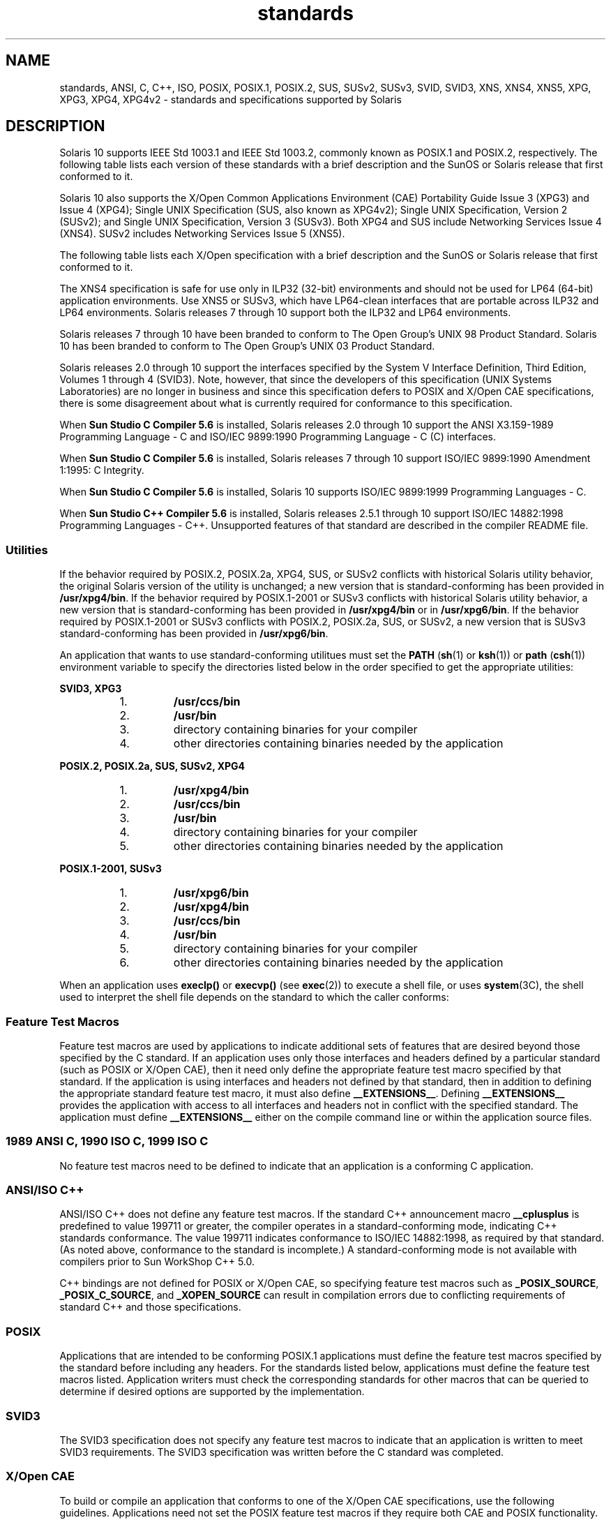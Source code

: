 '\" te
.\" Copyright (c) 2007, Sun Microsystems, Inc.  All Rights Reserved.
.\" The contents of this file are subject to the terms of the Common Development and Distribution License (the "License").  You may not use this file except in compliance with the License.
.\" You can obtain a copy of the license at usr/src/OPENSOLARIS.LICENSE or http://www.opensolaris.org/os/licensing.  See the License for the specific language governing permissions and limitations under the License.
.\" When distributing Covered Code, include this CDDL HEADER in each file and include the License file at usr/src/OPENSOLARIS.LICENSE.  If applicable, add the following below this CDDL HEADER, with the fields enclosed by brackets "[]" replaced with your own identifying information: Portions Copyright [yyyy] [name of copyright owner]
.TH standards 5 "14 Jan 2004" "SunOS 5.11" "Standards, Environments, and Macros"
.SH NAME
standards, ANSI, C, C++, ISO, POSIX, POSIX.1, POSIX.2, SUS, SUSv2, SUSv3, SVID, SVID3, XNS, XNS4, XNS5, XPG, XPG3, XPG4, XPG4v2 \- standards and specifications supported by Solaris
.SH DESCRIPTION
.sp
.LP
Solaris 10 supports IEEE Std 1003.1 and IEEE Std 1003.2, commonly known as POSIX.1 and POSIX.2, respectively. The following table lists each version of these standards with a brief description and the SunOS or Solaris release that first conformed to it.
.sp

.sp
.TS
tab();
cw(1.25i) cw(3.3i) cw(.95i) 
lw(1.25i) lw(3.3i) lw(.95i) 
.
POSIX StandardDescriptionRelease
_
POSIX.1-1988system interfaces and headersSunOS 4.1
_
POSIX.1-1990POSIX.1-1988 updateSolaris 2.0
_
POSIX.1b-1993realtime extensionsSolaris 2.4
_
POSIX.1c-1996threads extensionsSolaris 2.6
_
POSIX.2-1992shell and utilitiesSolaris 2.5
_
POSIX.2a-1992interactive shell and utilitiesSolaris 2.5
_
POSIX.1-2001T{
POSIX.1-1990, POSIX.1b-1993, POSIX.1c-1996, POSIX.2-1992, and POSIX.2a-1992 updates
T}Solaris 10
.TE

.sp
.LP
Solaris 10 also  supports the X/Open Common Applications Environment (CAE) Portability Guide Issue 3 (XPG3) and Issue 4 (XPG4); Single UNIX Specification (SUS, also known as XPG4v2); Single UNIX Specification, Version 2 (SUSv2); and Single UNIX Specification, Version 3 (SUSv3). Both XPG4 and SUS include Networking Services Issue 4 (XNS4). SUSv2 includes Networking Services Issue 5 (XNS5). 
.sp
.LP
The following table lists each X/Open specification with a brief description and the SunOS or Solaris release that first conformed to it.
.sp

.sp
.TS
tab();
cw(1.29i) cw(3.27i) cw(.93i) 
cw(1.29i) cw(3.27i) cw(.93i) 
.
X/Open CAE
_
 SpecificationDescriptionRelease
_
XPG3T{
superset of POSIX.1-1988 containing utilities from SVID3
T}SunOS 4.1
_
XPG4T{
superset of POSIX.1-1990, POSIX.2-1992, and POSIX.2a-1992 containing extensions to POSIX standards from XPG3
T}Solaris 2.4
_
SUS (XPG4v2)T{
superset of XPG4 containing historical BSD interfaces widely used by common application packages
T}Solaris 2.6
_
XNS4sockets and XTI interfacesSolaris 2.6
_
SUSv2T{
superset of SUS extended to support POSIX.1b-1993, POSIX.1c-1996, and ISO/IEC 9899 (C Standard) Amendment 1
T}Solaris 7
_
XNS5T{
superset and LP64-clean derivative of XNS4.
T}Solaris 7
_
SUSv3same as POSIX.1-2001Solaris 10
.TE

.sp
.LP
The XNS4 specification is safe for use only in ILP32 (32-bit) environments and should not be used for LP64 (64-bit) application environments. Use XNS5 or SUSv3, which have LP64-clean interfaces that are portable across ILP32 and LP64 environments. Solaris releases 7 through 10 support both the ILP32 and LP64 environments.
.sp
.LP
Solaris releases 7 through 10 have been branded to conform to The Open Group's UNIX 98 Product Standard. Solaris 10 has been branded to conform to The Open Group's UNIX 03 Product Standard.
.sp
.LP
Solaris releases 2.0 through 10 support the interfaces specified by the System V Interface Definition, Third Edition, Volumes 1 through 4 (SVID3).  Note, however, that since the developers of this specification (UNIX Systems Laboratories) are no longer in business and since this specification defers to POSIX and X/Open CAE specifications, there is some disagreement about what is currently required for conformance to this specification.
.sp
.LP
When \fBSun Studio C Compiler 5.6\fR is installed, Solaris releases 2.0 through 10 support the ANSI X3.159-1989 Programming Language - C and ISO/IEC 9899:1990 Programming Language - C (C) interfaces.
.sp
.LP
When \fBSun Studio C Compiler 5.6\fR is installed, Solaris releases 7 through 10 support ISO/IEC 9899:1990 Amendment 1:1995: C Integrity.
.sp
.LP
When \fBSun Studio C Compiler 5.6\fR is installed, Solaris 10 supports ISO/IEC 9899:1999 Programming Languages - C.
.sp
.LP
When \fBSun Studio C++ Compiler 5.6\fR is installed, Solaris releases 2.5.1 through 10 support ISO/IEC 14882:1998 Programming Languages - C++.  Unsupported features of that standard are described in the compiler README file.
.SS "Utilities"
.sp
.LP
If the behavior required by POSIX.2, POSIX.2a, XPG4, SUS, or SUSv2 conflicts with historical Solaris utility behavior, the original Solaris version of the utility is unchanged; a new version that is standard-conforming has been provided in \fB/usr/xpg4/bin\fR. If the behavior required by POSIX.1-2001 or SUSv3 conflicts with historical Solaris utility behavior, a new version that is standard-conforming has been provided in \fB/usr/xpg4/bin\fR or in \fB/usr/xpg6/bin\fR. If the behavior required by POSIX.1-2001 or SUSv3 conflicts with POSIX.2, POSIX.2a, SUS, or SUSv2, a new version that is SUSv3 standard-conforming has been provided in \fB/usr/xpg6/bin\fR.
.sp
.LP
An application that wants to use standard-conforming utilitues must set the \fBPATH\fR (\fBsh\fR(1) or \fBksh\fR(1)) or \fBpath\fR (\fBcsh\fR(1)) environment variable to specify the directories listed below in the order specified to get the appropriate utilities:
.sp
.ne 2
.mk
.na
\fBSVID3, XPG3\fR
.ad
.sp .6
.RS 4n
.RS +4
.TP
1.
\fB/usr/ccs/bin\fR
.RE
.RS +4
.TP
2.
\fB/usr/bin\fR
.RE
.RS +4
.TP
3.
directory containing binaries for your compiler
.RE
.RS +4
.TP
4.
other directories containing binaries needed by the application
.RE
.RE

.sp
.ne 2
.mk
.na
\fBPOSIX.2, POSIX.2a, SUS, SUSv2, XPG4\fR
.ad
.sp .6
.RS 4n
.RS +4
.TP
1.
\fB/usr/xpg4/bin\fR
.RE
.RS +4
.TP
2.
\fB/usr/ccs/bin\fR
.RE
.RS +4
.TP
3.
\fB/usr/bin\fR
.RE
.RS +4
.TP
4.
directory containing binaries for your compiler
.RE
.RS +4
.TP
5.
other directories containing binaries needed by the application
.RE
.RE

.sp
.ne 2
.mk
.na
\fBPOSIX.1-2001, SUSv3\fR
.ad
.sp .6
.RS 4n
.RS +4
.TP
1.
\fB/usr/xpg6/bin\fR
.RE
.RS +4
.TP
2.
\fB/usr/xpg4/bin\fR
.RE
.RS +4
.TP
3.
\fB/usr/ccs/bin\fR
.RE
.RS +4
.TP
4.
\fB/usr/bin\fR
.RE
.RS +4
.TP
5.
directory containing binaries for your compiler
.RE
.RS +4
.TP
6.
other directories containing binaries needed by the application
.RE
.RE

.sp
.LP
When an application uses \fBexeclp()\fR or \fBexecvp()\fR (see \fBexec\fR(2)) to execute a shell file, or uses \fBsystem\fR(3C), the shell used to interpret the shell file depends on the standard to which the caller conforms:
.sp

.sp
.TS
tab();
cw(4.33i) cw(1.17i) 
lw(4.33i) lw(1.17i) 
.
StandardShell Used
_
T{
1989 ANSI C, 1990 ISO C, 1999 ISO C, POSIX.1 (1990-2001), SUS, SUSv2, SUSv3, XPG4
T}\fB/usr/xpg4/bin/sh\fR
T{
POSIX.1 (1988), SVID3, XPG3, no standard specified
T}\fB/usr/bin/sh\fR
.TE

.SS "Feature Test Macros"
.sp
.LP
Feature test macros are used by applications to indicate additional sets of features that are desired beyond those specified by the C standard. If an application uses only those interfaces and headers defined by a particular standard (such as POSIX or X/Open CAE),  then it need only define the appropriate feature test macro specified by that standard. If the application is using interfaces and headers not defined by that standard, then in addition to defining the appropriate standard feature test macro, it must also define \fB__EXTENSIONS__\fR. Defining \fB__EXTENSIONS__\fR provides the application with access to all interfaces and headers not in conflict with the specified standard. The application must define \fB__EXTENSIONS__\fR either on the compile command line or within the application source files.
.SS "1989 ANSI C, 1990 ISO C, 1999 ISO C"
.sp
.LP
No feature test macros need to be defined to indicate that an application is a conforming C application.
.SS "ANSI/ISO C++"
.sp
.LP
ANSI/ISO C++ does not define any feature test macros. If the standard C++ announcement macro \fB__cplusplus\fR is predefined to value 199711 or greater, the compiler operates in a standard-conforming mode, indicating C++ standards conformance. The value 199711 indicates conformance to ISO/IEC 14882:1998, as required by that standard.  (As noted above, conformance to the standard is incomplete.)  A standard-conforming mode is not available with compilers prior to Sun WorkShop C++ 5.0.
.sp
.LP
C++ bindings are not defined for POSIX or X/Open CAE, so specifying feature test macros such as \fB_POSIX_SOURCE\fR, \fB_POSIX_C_SOURCE\fR, and \fB_XOPEN_SOURCE\fR can result in compilation errors due to conflicting requirements of standard C++ and those specifications.
.SS "POSIX"
.sp
.LP
Applications that are intended to be conforming POSIX.1 applications must define the feature test macros specified by the standard before including any headers.  For the standards listed below, applications must define the feature test macros listed.  Application writers must check the corresponding standards for other macros that can be queried to determine if desired options are supported by the implementation.
.sp

.sp
.TS
tab();
cw(2.75i) cw(2.75i) 
lw(2.75i) lw(2.75i) 
.
\fBPOSIX Standard\fR\fBFeature Test Macros\fR
_
POSIX.1-1990\fB_POSIX_SOURCE\fR
_
T{
POSIX.1-1990 and POSIX.2-1992  C-Language Bindings Option
T}\fB_POSIX_SOURCE\fR and \fB_POSIX_C_SOURCE=2\fR
POSIX.1b-1993\fB_POSIX_C_SOURCE=199309L\fR
_
POSIX.1c-1996\fB_POSIX_C_SOURCE=199506L\fR
_
POSIX.1-2001\fB_POSIX_C_SOURCE=200112L\fR
.TE

.SS "SVID3"
.sp
.LP
The SVID3 specification does not specify any feature test macros to indicate that an application is written to meet SVID3 requirements.  The SVID3 specification was written before the C standard was completed.
.SS "X/Open CAE"
.sp
.LP
To build or compile an application that conforms to one of the X/Open CAE specifications, use the following guidelines. Applications need not set the POSIX feature test macros if they require both CAE and POSIX functionality.
.sp
.ne 2
.mk
.na
\fBXPG3\fR
.ad
.RS 16n
.rt  
The application must define \fB_XOPEN_SOURCE\fR. If \fB_XOPEN_SOURCE\fR is defined with a value, the value must be less than 500.
.RE

.sp
.ne 2
.mk
.na
\fBXPG4\fR
.ad
.RS 16n
.rt  
The application must define \fB_XOPEN_SOURCE\fR and set \fB_XOPEN_VERSION=4\fR. If \fB_XOPEN_SOURCE\fR is defined with a value, the value must be less than 500.
.RE

.sp
.ne 2
.mk
.na
\fBSUS (XPG4v2)\fR
.ad
.RS 16n
.rt  
The application must define \fB_XOPEN_SOURCE\fR and set \fB_XOPEN_SOURCE_EXTENDED=1\fR. If \fB_XOPEN_SOURCE\fR is defined with a value, the value must be less than 500.
.RE

.sp
.ne 2
.mk
.na
\fBSUSv2\fR
.ad
.RS 16n
.rt  
The application must define \fB_XOPEN_SOURCE=500\fR.
.RE

.sp
.ne 2
.mk
.na
\fBSUSv3\fR
.ad
.RS 16n
.rt  
The application must define \fB_XOPEN_SOURCE=600\fR.
.RE

.SS "Compilation"
.sp
.LP
A POSIX.1 (1988-1996)-, XPG4-, SUS-, or SUSv2-conforming implementation must include an ANSI X3.159-1989 (ANSI C Language) standard-conforming compilation system and the \fBcc\fR and \fBc89\fR utilities. A POSIX.1-2001- or SUSv3-conforming implementation must include an ISO/IEC 99899:1999 (1999 ISO C Language) standard-conforming compilation system and the \fBc99\fR utility. Solaris 10 was tested with the \fBcc\fR, \fBc89\fR, and \fBc99\fR utilities and the compilation environment provided by \fBSun Studio C Compiler 5.6\fR.
.sp
.LP
When \fBcc\fR is used to link applications, \fB/usr/lib/values-xpg4.o\fR must be specified on any link/load command line, unless the application is POSIX.1-2001- or SUSv3-conforming, in which case \fB/usr/lib/values-xpg6.o\fR must be specified on any link/load compile line. The preferred way to build applications, however, is described in the table below.
.sp
.LP
An XNS4- or XNS5-conforming application must include \fB-l\fR \fBXNS\fR on any link/load command line in addition to defining the feature test macros specified for SUS or SUSv2, respectively.
.sp
.LP
If the compiler suppports the \fBredefine_extname\fR pragma feature (the \fBSun Studio C Compiler 5.6\fR compilers define the macro \fB__PRAGMA_REDEFINE_EXTNAME\fR to indicate that it supports this feature), then the standard headers use \fB#pragma\fR \fBredefine_extname\fR directives to properly map function names onto library entry point names. This mapping provides full support for ISO C, POSIX, and X/Open namespace reservations.
.sp
.LP
If this pragma feature is not supported by the compiler, the headers use the \fB#define\fR directive to map internal function names onto appropriate library entry point names. In this instance, applications should avoid using the explicit 64-bit file offset symbols listed on the \fBlf64\fR(5) manual page, since these names are used by the implementation to name the alternative entry points.
.sp
.LP
When using \fBSun Studio C Compiler 5.6\fR compilers, applications conforming to the specifications listed above should be compiled using the utilities and flags indicated in the following table:
.sp
.in +2
.nf
Specification            Compiler/Flags         Feature Test Macros
_________________________________________________________________________
1989 ANSI C and 1990 ISO C    c89                none
_________________________________________________________________________
1999 ISO C                    c99                none
_________________________________________________________________________
SVID3                         cc -Xt -xc99=none  none
_________________________________________________________________________
POSIX.1-1990                  c89                _POSIX_SOURCE
_________________________________________________________________________
POSIX.1-1990 and POSIX.2-1992 c89                _POSIX_SOURCE  and
  C-Language Bindings Option                     POSIX_C_SOURCE=2
_________________________________________________________________________
POSIX.1b-1993                 c89                _POSIX_C_SOURCE=199309L
_________________________________________________________________________
POSIX.1c-1996                 c89                _POSIX_C_SOURCE=199506L
_________________________________________________________________________
POSIX.1-2001                  c99                _POSIX_C_SOURCE=200112L
_________________________________________________________________________
POSIX.1c-1996                 c89                _POSIX_C_SOURCE=199506L
_________________________________________________________________________
CAE XPG3                      cc -Xa -xc99=none  _XOPEN_SOURCE
_________________________________________________________________________
CAE XPG4                      c89                _XOPEN_SOURCE and
                                                 _XOPEN_VERSION=4
_________________________________________________________________________
SUS (CAE XPG4v2)              c89                _XOPEN_SOURCE and
  (includes XNS4)                                 _XOPEN_SOURCE_EXTENDED=1
_________________________________________________________________________
SUSv2 (includes XNS5)         c89                _XOPEN_SOURCE=500
_________________________________________________________________________
SUSv3                         c99                _XOPEN_SOURCE=600
.fi
.in -2
.sp

.sp
.LP
For platforms supporting the LP64 (64-bit) programming environment, SUSv2-conforming LP64 applications using XNS5 library calls should be built with command lines of the form:
.sp
.in +2
.nf
c89 $(getconf XBS5_LP64_OFF64_CFLAGS) -D_XOPEN_SOURCE=500 \e
    $(getconf XBS5_LP64_OFF64_LDFLAGS) foo.c -o foo \e
    $(getconf XBS5_LP64_OFF64_LIBS) -lxnet
.fi
.in -2

.sp
.LP
Similar SUSv3-conforming LP64 applications should be built with command lines of the form:
.sp
.in +2
.nf
c99 $(getconf POSIX_V6_LP64_OFF64_CFLAGS) -D_XOPEN_SOURCE=600 \e
    $(getconf POSIX_V6_LP64_OFF64_LDFLAGS) foo.c -o foo \e
    $(getconf POSIX_V6_LP64_OFF64_LIBS) -lxnet
.fi
.in -2

.SS "SUSv3"
.sp
.ne 2
.mk
.na
\fB\fBc99\fR\fR
.ad
.RS 28n
.rt  
\fB_XOPEN_SOURCE=600\fR
.RE

.SH SEE ALSO
.sp
.LP
\fBcsh\fR(1), \fBksh\fR(1), \fBsh\fR(1), \fBexec\fR(2), \fBsysconf\fR(3C), \fBsystem\fR(3C), \fBenviron\fR(5), \fBlf64\fR(5)
